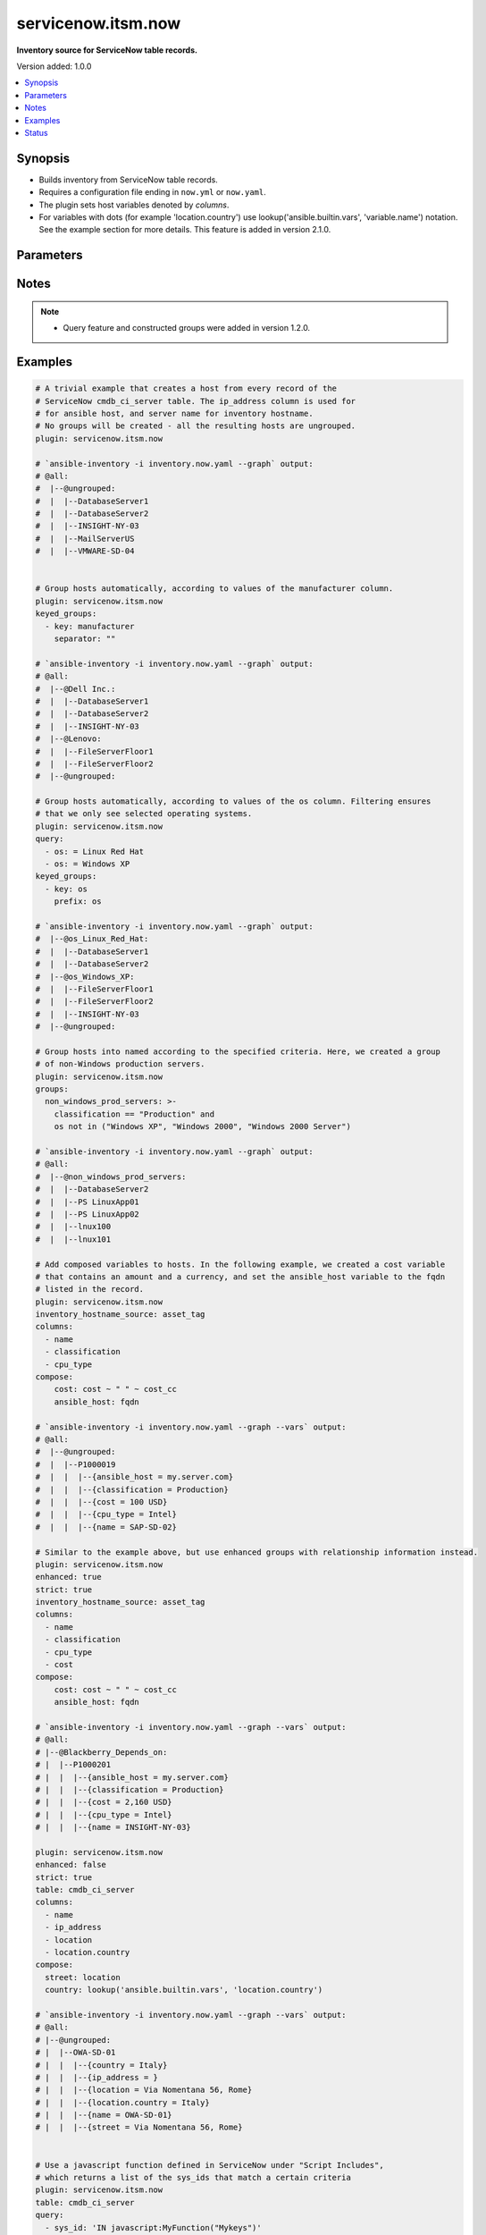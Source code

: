 .. _servicenow.itsm.now_inventory:


*******************
servicenow.itsm.now
*******************

**Inventory source for ServiceNow table records.**


Version added: 1.0.0

.. contents::
   :local:
   :depth: 1


Synopsis
--------
- Builds inventory from ServiceNow table records.
- Requires a configuration file ending in ``now.yml`` or ``now.yaml``.
- The plugin sets host variables denoted by *columns*.
- For variables with dots (for example 'location.country') use lookup('ansible.builtin.vars', 'variable.name') notation. See the example section for more details. This feature is added in version 2.1.0.




Parameters
----------

.. raw:: html

    <table  border=0 cellpadding=0 class="documentation-table">
        <tr>
            <th colspan="2">Parameter</th>
            <th>Choices/<font color="blue">Defaults</font></th>
                <th>Configuration</th>
            <th width="100%">Comments</th>
        </tr>
            <tr>
                <td colspan="2">
                    <div class="ansibleOptionAnchor" id="parameter-"></div>
                    <b>columns</b>
                    <a class="ansibleOptionLink" href="#parameter-" title="Permalink to this option"></a>
                    <div style="font-size: small">
                        <span style="color: purple">list</span>
                         / <span style="color: purple">elements=string</span>
                    </div>
                </td>
                <td>
                        <b>Default:</b><br/><div style="color: blue">["name", "host_name", "fqdn", "ip_address"]</div>
                </td>
                    <td>
                    </td>
                <td>
                        <div>List of <em>table</em> columns to be included as hostvars.</div>
                </td>
            </tr>
            <tr>
                <td colspan="2">
                    <div class="ansibleOptionAnchor" id="parameter-"></div>
                    <b>compose</b>
                    <a class="ansibleOptionLink" href="#parameter-" title="Permalink to this option"></a>
                    <div style="font-size: small">
                        <span style="color: purple">dictionary</span>
                    </div>
                </td>
                <td>
                        <b>Default:</b><br/><div style="color: blue">{}</div>
                </td>
                    <td>
                    </td>
                <td>
                        <div>Create vars from jinja2 expressions.</div>
                </td>
            </tr>
            <tr>
                <td colspan="2">
                    <div class="ansibleOptionAnchor" id="parameter-"></div>
                    <b>enhanced</b>
                    <a class="ansibleOptionLink" href="#parameter-" title="Permalink to this option"></a>
                    <div style="font-size: small">
                        <span style="color: purple">boolean</span>
                    </div>
                    <div style="font-style: italic; font-size: small; color: darkgreen">added in 1.3.0 </div>
                </td>
                <td>
                        <ul style="margin: 0; padding: 0"><b>Choices:</b>
                                    <li><div style="color: blue"><b>no</b>&nbsp;&larr;</div></li>
                                    <li>yes</li>
                        </ul>
                </td>
                    <td>
                    </td>
                <td>
                        <div>Enable enhanced inventory which provides relationship information from CMDB.</div>
                </td>
            </tr>
            <tr>
                <td colspan="2">
                    <div class="ansibleOptionAnchor" id="parameter-"></div>
                    <b>groups</b>
                    <a class="ansibleOptionLink" href="#parameter-" title="Permalink to this option"></a>
                    <div style="font-size: small">
                        <span style="color: purple">dictionary</span>
                    </div>
                </td>
                <td>
                        <b>Default:</b><br/><div style="color: blue">{}</div>
                </td>
                    <td>
                    </td>
                <td>
                        <div>Add hosts to group based on Jinja2 conditionals.</div>
                </td>
            </tr>
            <tr>
                <td colspan="2">
                    <div class="ansibleOptionAnchor" id="parameter-"></div>
                    <b>instance</b>
                    <a class="ansibleOptionLink" href="#parameter-" title="Permalink to this option"></a>
                    <div style="font-size: small">
                        <span style="color: purple">dictionary</span>
                    </div>
                </td>
                <td>
                        <b>Default:</b><br/><div style="color: blue">{}</div>
                </td>
                    <td>
                    </td>
                <td>
                        <div>ServiceNow instance information.</div>
                </td>
            </tr>
                                <tr>
                    <td class="elbow-placeholder"></td>
                <td colspan="1">
                    <div class="ansibleOptionAnchor" id="parameter-"></div>
                    <b>client_id</b>
                    <a class="ansibleOptionLink" href="#parameter-" title="Permalink to this option"></a>
                    <div style="font-size: small">
                        <span style="color: purple">string</span>
                    </div>
                </td>
                <td>
                </td>
                    <td>
                                <div>env:SN_CLIENT_ID</div>
                    </td>
                <td>
                        <div>ID of the client application used for OAuth authentication.</div>
                        <div>If provided, it requires <em>client_secret</em>.</div>
                </td>
            </tr>
            <tr>
                    <td class="elbow-placeholder"></td>
                <td colspan="1">
                    <div class="ansibleOptionAnchor" id="parameter-"></div>
                    <b>client_secret</b>
                    <a class="ansibleOptionLink" href="#parameter-" title="Permalink to this option"></a>
                    <div style="font-size: small">
                        <span style="color: purple">string</span>
                    </div>
                </td>
                <td>
                </td>
                    <td>
                                <div>env:SN_CLIENT_SECRET</div>
                    </td>
                <td>
                        <div>Secret associated with <em>client_id</em>. Used for OAuth authentication.</div>
                        <div>If provided, it requires <em>client_id</em>.</div>
                </td>
            </tr>
            <tr>
                    <td class="elbow-placeholder"></td>
                <td colspan="1">
                    <div class="ansibleOptionAnchor" id="parameter-"></div>
                    <b>grant_type</b>
                    <a class="ansibleOptionLink" href="#parameter-" title="Permalink to this option"></a>
                    <div style="font-size: small">
                        <span style="color: purple">string</span>
                    </div>
                    <div style="font-style: italic; font-size: small; color: darkgreen">added in 1.4.0 </div>
                </td>
                <td>
                        <ul style="margin: 0; padding: 0"><b>Choices:</b>
                                    <li><div style="color: blue"><b>password</b>&nbsp;&larr;</div></li>
                                    <li>refresh_token</li>
                        </ul>
                </td>
                    <td>
                                <div>env:SN_GRANT_TYPE</div>
                    </td>
                <td>
                        <div>Grant type used for OAuth authentication.</div>
                        <div>If not set, the value of the <code>SN_GRANT_TYPE</code> environment variable will be used.</div>
                </td>
            </tr>
            <tr>
                    <td class="elbow-placeholder"></td>
                <td colspan="1">
                    <div class="ansibleOptionAnchor" id="parameter-"></div>
                    <b>host</b>
                    <a class="ansibleOptionLink" href="#parameter-" title="Permalink to this option"></a>
                    <div style="font-size: small">
                        <span style="color: purple">string</span>
                         / <span style="color: red">required</span>
                    </div>
                </td>
                <td>
                </td>
                    <td>
                                <div>env:SN_HOST</div>
                    </td>
                <td>
                        <div>The ServiceNow host name.</div>
                </td>
            </tr>
            <tr>
                    <td class="elbow-placeholder"></td>
                <td colspan="1">
                    <div class="ansibleOptionAnchor" id="parameter-"></div>
                    <b>password</b>
                    <a class="ansibleOptionLink" href="#parameter-" title="Permalink to this option"></a>
                    <div style="font-size: small">
                        <span style="color: purple">string</span>
                         / <span style="color: red">required</span>
                    </div>
                </td>
                <td>
                </td>
                    <td>
                                <div>env:SN_PASSWORD</div>
                    </td>
                <td>
                        <div>Password used for authentication.</div>
                </td>
            </tr>
            <tr>
                    <td class="elbow-placeholder"></td>
                <td colspan="1">
                    <div class="ansibleOptionAnchor" id="parameter-"></div>
                    <b>refresh_token</b>
                    <a class="ansibleOptionLink" href="#parameter-" title="Permalink to this option"></a>
                    <div style="font-size: small">
                        <span style="color: purple">string</span>
                    </div>
                    <div style="font-style: italic; font-size: small; color: darkgreen">added in 1.4.0 </div>
                </td>
                <td>
                </td>
                    <td>
                                <div>env:SN_REFRESH_TOKEN</div>
                    </td>
                <td>
                        <div>Refresh token used for OAuth authentication.</div>
                        <div>If not set, the value of the <code>SN_REFRESH_TOKEN</code> environment variable will be used.</div>
                        <div>Required when <em>grant_type=refresh_token</em>.</div>
                </td>
            </tr>
            <tr>
                    <td class="elbow-placeholder"></td>
                <td colspan="1">
                    <div class="ansibleOptionAnchor" id="parameter-"></div>
                    <b>timeout</b>
                    <a class="ansibleOptionLink" href="#parameter-" title="Permalink to this option"></a>
                    <div style="font-size: small">
                        <span style="color: purple">float</span>
                    </div>
                </td>
                <td>
                </td>
                    <td>
                                <div>env:SN_TIMEOUT</div>
                    </td>
                <td>
                        <div>Timeout in seconds for the connection with the ServiceNow instance.</div>
                </td>
            </tr>
            <tr>
                    <td class="elbow-placeholder"></td>
                <td colspan="1">
                    <div class="ansibleOptionAnchor" id="parameter-"></div>
                    <b>username</b>
                    <a class="ansibleOptionLink" href="#parameter-" title="Permalink to this option"></a>
                    <div style="font-size: small">
                        <span style="color: purple">string</span>
                         / <span style="color: red">required</span>
                    </div>
                </td>
                <td>
                </td>
                    <td>
                                <div>env:SN_USERNAME</div>
                    </td>
                <td>
                        <div>Username used for authentication.</div>
                </td>
            </tr>

            <tr>
                <td colspan="2">
                    <div class="ansibleOptionAnchor" id="parameter-"></div>
                    <b>inventory_hostname_source</b>
                    <a class="ansibleOptionLink" href="#parameter-" title="Permalink to this option"></a>
                    <div style="font-size: small">
                        <span style="color: purple">string</span>
                    </div>
                </td>
                <td>
                        <b>Default:</b><br/><div style="color: blue">"name"</div>
                </td>
                    <td>
                    </td>
                <td>
                        <div>The column to use for inventory hostnames.</div>
                </td>
            </tr>
            <tr>
                <td colspan="2">
                    <div class="ansibleOptionAnchor" id="parameter-"></div>
                    <b>keyed_groups</b>
                    <a class="ansibleOptionLink" href="#parameter-" title="Permalink to this option"></a>
                    <div style="font-size: small">
                        <span style="color: purple">list</span>
                         / <span style="color: purple">elements=dictionary</span>
                    </div>
                </td>
                <td>
                        <b>Default:</b><br/><div style="color: blue">[]</div>
                </td>
                    <td>
                    </td>
                <td>
                        <div>Add hosts to group based on the values of a variable.</div>
                </td>
            </tr>
                                <tr>
                    <td class="elbow-placeholder"></td>
                <td colspan="1">
                    <div class="ansibleOptionAnchor" id="parameter-"></div>
                    <b>default_value</b>
                    <a class="ansibleOptionLink" href="#parameter-" title="Permalink to this option"></a>
                    <div style="font-size: small">
                        <span style="color: purple">string</span>
                    </div>
                    <div style="font-style: italic; font-size: small; color: darkgreen">added in 2.12 of ansible.builtin</div>
                </td>
                <td>
                </td>
                    <td>
                    </td>
                <td>
                        <div>The default value when the host variable&#x27;s value is an empty string.</div>
                        <div>This option is mutually exclusive with <code>trailing_separator</code>.</div>
                </td>
            </tr>
            <tr>
                    <td class="elbow-placeholder"></td>
                <td colspan="1">
                    <div class="ansibleOptionAnchor" id="parameter-"></div>
                    <b>key</b>
                    <a class="ansibleOptionLink" href="#parameter-" title="Permalink to this option"></a>
                    <div style="font-size: small">
                        <span style="color: purple">string</span>
                    </div>
                </td>
                <td>
                </td>
                    <td>
                    </td>
                <td>
                        <div>The key from input dictionary used to generate groups</div>
                </td>
            </tr>
            <tr>
                    <td class="elbow-placeholder"></td>
                <td colspan="1">
                    <div class="ansibleOptionAnchor" id="parameter-"></div>
                    <b>parent_group</b>
                    <a class="ansibleOptionLink" href="#parameter-" title="Permalink to this option"></a>
                    <div style="font-size: small">
                        <span style="color: purple">string</span>
                    </div>
                </td>
                <td>
                </td>
                    <td>
                    </td>
                <td>
                        <div>parent group for keyed group</div>
                </td>
            </tr>
            <tr>
                    <td class="elbow-placeholder"></td>
                <td colspan="1">
                    <div class="ansibleOptionAnchor" id="parameter-"></div>
                    <b>prefix</b>
                    <a class="ansibleOptionLink" href="#parameter-" title="Permalink to this option"></a>
                    <div style="font-size: small">
                        <span style="color: purple">string</span>
                    </div>
                </td>
                <td>
                        <b>Default:</b><br/><div style="color: blue">""</div>
                </td>
                    <td>
                    </td>
                <td>
                        <div>A keyed group name will start with this prefix</div>
                </td>
            </tr>
            <tr>
                    <td class="elbow-placeholder"></td>
                <td colspan="1">
                    <div class="ansibleOptionAnchor" id="parameter-"></div>
                    <b>separator</b>
                    <a class="ansibleOptionLink" href="#parameter-" title="Permalink to this option"></a>
                    <div style="font-size: small">
                        <span style="color: purple">string</span>
                    </div>
                </td>
                <td>
                        <b>Default:</b><br/><div style="color: blue">"_"</div>
                </td>
                    <td>
                    </td>
                <td>
                        <div>separator used to build the keyed group name</div>
                </td>
            </tr>
            <tr>
                    <td class="elbow-placeholder"></td>
                <td colspan="1">
                    <div class="ansibleOptionAnchor" id="parameter-"></div>
                    <b>trailing_separator</b>
                    <a class="ansibleOptionLink" href="#parameter-" title="Permalink to this option"></a>
                    <div style="font-size: small">
                        <span style="color: purple">boolean</span>
                    </div>
                    <div style="font-style: italic; font-size: small; color: darkgreen">added in 2.12 of ansible.builtin</div>
                </td>
                <td>
                        <ul style="margin: 0; padding: 0"><b>Choices:</b>
                                    <li>no</li>
                                    <li><div style="color: blue"><b>yes</b>&nbsp;&larr;</div></li>
                        </ul>
                </td>
                    <td>
                    </td>
                <td>
                        <div>Set this option to <em>False</em> to omit the <code>separator</code> after the host variable when the value is an empty string.</div>
                        <div>This option is mutually exclusive with <code>default_value</code>.</div>
                </td>
            </tr>

            <tr>
                <td colspan="2">
                    <div class="ansibleOptionAnchor" id="parameter-"></div>
                    <b>leading_separator</b>
                    <a class="ansibleOptionLink" href="#parameter-" title="Permalink to this option"></a>
                    <div style="font-size: small">
                        <span style="color: purple">boolean</span>
                    </div>
                    <div style="font-style: italic; font-size: small; color: darkgreen">added in 2.11 of ansible.builtin</div>
                </td>
                <td>
                        <b>Default:</b><br/><div style="color: blue">"yes"</div>
                </td>
                    <td>
                    </td>
                <td>
                        <div>Use in conjunction with keyed_groups.</div>
                        <div>By default, a keyed group that does not have a prefix or a separator provided will have a name that starts with an underscore.</div>
                        <div>This is because the default prefix is &quot;&quot; and the default separator is &quot;_&quot;.</div>
                        <div>Set this option to False to omit the leading underscore (or other separator) if no prefix is given.</div>
                        <div>If the group name is derived from a mapping the separator is still used to concatenate the items.</div>
                        <div>To not use a separator in the group name at all, set the separator for the keyed group to an empty string instead.</div>
                </td>
            </tr>
            <tr>
                <td colspan="2">
                    <div class="ansibleOptionAnchor" id="parameter-"></div>
                    <b>plugin</b>
                    <a class="ansibleOptionLink" href="#parameter-" title="Permalink to this option"></a>
                    <div style="font-size: small">
                        <span style="color: purple">string</span>
                         / <span style="color: red">required</span>
                    </div>
                </td>
                <td>
                        <ul style="margin: 0; padding: 0"><b>Choices:</b>
                                    <li>servicenow.itsm.now</li>
                        </ul>
                </td>
                    <td>
                    </td>
                <td>
                        <div>The name of the ServiceNow Inventory Plugin.</div>
                        <div>This should always be <code>servicenow.itsm.now</code>.</div>
                </td>
            </tr>
            <tr>
                <td colspan="2">
                    <div class="ansibleOptionAnchor" id="parameter-"></div>
                    <b>query</b>
                    <a class="ansibleOptionLink" href="#parameter-" title="Permalink to this option"></a>
                    <div style="font-size: small">
                        <span style="color: purple">list</span>
                         / <span style="color: purple">elements=dictionary</span>
                    </div>
                </td>
                <td>
                </td>
                    <td>
                    </td>
                <td>
                        <div>Provides a set of operators for use with filters, condition builders, and encoded queries.</div>
                        <div>The data type of a field determines what operators are available for it. Refer to the ServiceNow Available Filters Queries documentation at <a href='https://docs.servicenow.com/bundle/quebec-platform-user-interface/page/use/common-ui-elements/reference/r_OpAvailableFiltersQueries.html'>https://docs.servicenow.com/bundle/quebec-platform-user-interface/page/use/common-ui-elements/reference/r_OpAvailableFiltersQueries.html</a>.</div>
                        <div>Mutually exclusive with <code>sysparm_query</code>.</div>
                </td>
            </tr>
            <tr>
                <td colspan="2">
                    <div class="ansibleOptionAnchor" id="parameter-"></div>
                    <b>strict</b>
                    <a class="ansibleOptionLink" href="#parameter-" title="Permalink to this option"></a>
                    <div style="font-size: small">
                        <span style="color: purple">boolean</span>
                    </div>
                </td>
                <td>
                        <ul style="margin: 0; padding: 0"><b>Choices:</b>
                                    <li><div style="color: blue"><b>no</b>&nbsp;&larr;</div></li>
                                    <li>yes</li>
                        </ul>
                </td>
                    <td>
                    </td>
                <td>
                        <div>If <code>yes</code> make invalid entries a fatal error, otherwise skip and continue.</div>
                        <div>Since it is possible to use facts in the expressions they might not always be available and we ignore those errors by default.</div>
                </td>
            </tr>
            <tr>
                <td colspan="2">
                    <div class="ansibleOptionAnchor" id="parameter-"></div>
                    <b>sysparm_query</b>
                    <a class="ansibleOptionLink" href="#parameter-" title="Permalink to this option"></a>
                    <div style="font-size: small">
                        <span style="color: purple">string</span>
                    </div>
                    <div style="font-style: italic; font-size: small; color: darkgreen">added in 2.0.0 of servicenow.itsm</div>
                </td>
                <td>
                </td>
                    <td>
                    </td>
                <td>
                        <div>An encoded query string used to filter the results as an alternative to <code>query</code>.</div>
                        <div>Refer to the ServiceNow Available Filters Queries documentation at <a href='https://docs.servicenow.com/bundle/quebec-platform-user-interface/page/use/common-ui-elements/reference/r_OpAvailableFiltersQueries.html'>https://docs.servicenow.com/bundle/quebec-platform-user-interface/page/use/common-ui-elements/reference/r_OpAvailableFiltersQueries.html</a>.</div>
                        <div>If not set, the value of the <code>SN_SYSPARM_QUERY</code> environment, if specified.</div>
                        <div>Mutually exclusive with <code>query</code>.</div>
                </td>
            </tr>
            <tr>
                <td colspan="2">
                    <div class="ansibleOptionAnchor" id="parameter-"></div>
                    <b>table</b>
                    <a class="ansibleOptionLink" href="#parameter-" title="Permalink to this option"></a>
                    <div style="font-size: small">
                        <span style="color: purple">string</span>
                    </div>
                </td>
                <td>
                        <b>Default:</b><br/><div style="color: blue">"cmdb_ci_server"</div>
                </td>
                    <td>
                    </td>
                <td>
                        <div>The ServiceNow table to use as the inventory source.</div>
                </td>
            </tr>
            <tr>
                <td colspan="2">
                    <div class="ansibleOptionAnchor" id="parameter-"></div>
                    <b>use_extra_vars</b>
                    <a class="ansibleOptionLink" href="#parameter-" title="Permalink to this option"></a>
                    <div style="font-size: small">
                        <span style="color: purple">boolean</span>
                    </div>
                    <div style="font-style: italic; font-size: small; color: darkgreen">added in 2.11 of ansible.builtin</div>
                </td>
                <td>
                        <ul style="margin: 0; padding: 0"><b>Choices:</b>
                                    <li><div style="color: blue"><b>no</b>&nbsp;&larr;</div></li>
                                    <li>yes</li>
                        </ul>
                </td>
                    <td>
                            <div> ini entries:
                                    <p>[inventory_plugins]<br>use_extra_vars = no</p>
                            </div>
                                <div>env:ANSIBLE_INVENTORY_USE_EXTRA_VARS</div>
                    </td>
                <td>
                        <div>Merge extra vars into the available variables for composition (highest precedence).</div>
                </td>
            </tr>
    </table>
    <br/>


Notes
-----

.. note::
   - Query feature and constructed groups were added in version 1.2.0.



Examples
--------

.. code-block:: yaml

    # A trivial example that creates a host from every record of the
    # ServiceNow cmdb_ci_server table. The ip_address column is used for
    # for ansible host, and server name for inventory hostname.
    # No groups will be created - all the resulting hosts are ungrouped.
    plugin: servicenow.itsm.now

    # `ansible-inventory -i inventory.now.yaml --graph` output:
    # @all:
    #  |--@ungrouped:
    #  |  |--DatabaseServer1
    #  |  |--DatabaseServer2
    #  |  |--INSIGHT-NY-03
    #  |  |--MailServerUS
    #  |  |--VMWARE-SD-04


    # Group hosts automatically, according to values of the manufacturer column.
    plugin: servicenow.itsm.now
    keyed_groups:
      - key: manufacturer
        separator: ""

    # `ansible-inventory -i inventory.now.yaml --graph` output:
    # @all:
    #  |--@Dell Inc.:
    #  |  |--DatabaseServer1
    #  |  |--DatabaseServer2
    #  |  |--INSIGHT-NY-03
    #  |--@Lenovo:
    #  |  |--FileServerFloor1
    #  |  |--FileServerFloor2
    #  |--@ungrouped:

    # Group hosts automatically, according to values of the os column. Filtering ensures
    # that we only see selected operating systems.
    plugin: servicenow.itsm.now
    query:
      - os: = Linux Red Hat
      - os: = Windows XP
    keyed_groups:
      - key: os
        prefix: os

    # `ansible-inventory -i inventory.now.yaml --graph` output:
    #  |--@os_Linux_Red_Hat:
    #  |  |--DatabaseServer1
    #  |  |--DatabaseServer2
    #  |--@os_Windows_XP:
    #  |  |--FileServerFloor1
    #  |  |--FileServerFloor2
    #  |  |--INSIGHT-NY-03
    #  |--@ungrouped:

    # Group hosts into named according to the specified criteria. Here, we created a group
    # of non-Windows production servers.
    plugin: servicenow.itsm.now
    groups:
      non_windows_prod_servers: >-
        classification == "Production" and
        os not in ("Windows XP", "Windows 2000", "Windows 2000 Server")

    # `ansible-inventory -i inventory.now.yaml --graph` output:
    # @all:
    #  |--@non_windows_prod_servers:
    #  |  |--DatabaseServer2
    #  |  |--PS LinuxApp01
    #  |  |--PS LinuxApp02
    #  |  |--lnux100
    #  |  |--lnux101

    # Add composed variables to hosts. In the following example, we created a cost variable
    # that contains an amount and a currency, and set the ansible_host variable to the fqdn
    # listed in the record.
    plugin: servicenow.itsm.now
    inventory_hostname_source: asset_tag
    columns:
      - name
      - classification
      - cpu_type
    compose:
        cost: cost ~ " " ~ cost_cc
        ansible_host: fqdn

    # `ansible-inventory -i inventory.now.yaml --graph --vars` output:
    # @all:
    #  |--@ungrouped:
    #  |  |--P1000019
    #  |  |  |--{ansible_host = my.server.com}
    #  |  |  |--{classification = Production}
    #  |  |  |--{cost = 100 USD}
    #  |  |  |--{cpu_type = Intel}
    #  |  |  |--{name = SAP-SD-02}

    # Similar to the example above, but use enhanced groups with relationship information instead.
    plugin: servicenow.itsm.now
    enhanced: true
    strict: true
    inventory_hostname_source: asset_tag
    columns:
      - name
      - classification
      - cpu_type
      - cost
    compose:
        cost: cost ~ " " ~ cost_cc
        ansible_host: fqdn

    # `ansible-inventory -i inventory.now.yaml --graph --vars` output:
    # @all:
    # |--@Blackberry_Depends_on:
    # |  |--P1000201
    # |  |  |--{ansible_host = my.server.com}
    # |  |  |--{classification = Production}
    # |  |  |--{cost = 2,160 USD}
    # |  |  |--{cpu_type = Intel}
    # |  |  |--{name = INSIGHT-NY-03}

    plugin: servicenow.itsm.now
    enhanced: false
    strict: true
    table: cmdb_ci_server
    columns:
      - name
      - ip_address
      - location
      - location.country
    compose:
      street: location
      country: lookup('ansible.builtin.vars', 'location.country')

    # `ansible-inventory -i inventory.now.yaml --graph --vars` output:
    # @all:
    # |--@ungrouped:
    # |  |--OWA-SD-01
    # |  |  |--{country = Italy}
    # |  |  |--{ip_address = }
    # |  |  |--{location = Via Nomentana 56, Rome}
    # |  |  |--{location.country = Italy}
    # |  |  |--{name = OWA-SD-01}
    # |  |  |--{street = Via Nomentana 56, Rome}


    # Use a javascript function defined in ServiceNow under "Script Includes",
    # which returns a list of the sys_ids that match a certain criteria
    plugin: servicenow.itsm.now
    table: cmdb_ci_server
    query:
      - sys_id: 'IN javascript:MyFunction("Mykeys")'
    keyed_groups:
      - key: os
        prefix: os

    # `ansible-inventory -i inventory.now.yaml --graph` output:
    # @all:
    # |--@ungrouped:
    # |--@os_linux:
    # |  |--node2
    # |  |--node3
    # |  |--node1

Status
------


Authors
~~~~~~~

- Manca Bizjak (@mancabizjak)
- Miha Dolinar (@mdolin)
- Tadej Borovsak (@tadeboro)
- Uros Pascinski (@uscinski)


.. hint::
    Configuration entries for each entry type have a low to high priority order. For example, a variable that is lower in the list will override a variable that is higher up.
